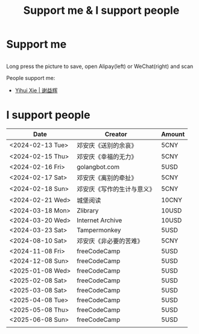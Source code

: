 #+TITLE: Support me & I support people

* Support me

#+BEGIN_EXPORT html
<div class="support-img">
  <a href="https://patreon.com/tianheg" target="_blank">
    <img src="https://img.shields.io/badge/dynamic/json?url=https%3A%2F%2Fwww.patreon.com%2Fapi%2Fcampaigns%2F7474345&query=data.attributes.patron_count&suffix=%20Patrons&color=FF5441&label=Patreon&logo=Patreon&logoColor=FF5441&style=for-the-badge" alt="Patreon">
  </a>
  <div class="b">
    <img src="/images/alipay.webp" alt="支付宝收款码">
    <img src="/images/wechatpay.webp" alt="微信赞赏码">
  </div>
</div>
<style>
.b {
  display: flex;
  justify-content: center;

  img {
    width: 50%;
    margin-inline: 20px;
  }
}
</style>
#+END_EXPORT

Long press the picture to save, open Alipay(left) or WeChat(right) and scan

People support me:

- [[https://yihui.org/][Yihui Xie | 谢益辉]]

* I support people

| Date             | Creator                    | Amount |
|------------------+----------------------------+--------|
| <2024-02-13 Tue> | 邓安庆《送别的余哀》       | 5CNY   |
| <2024-02-15 Thu> | 邓安庆《幸福的无力》       | 5CNY   |
| <2024-02-16 Fri> | golangbot.com              | 5USD   |
| <2024-02-17 Sat> | 邓安庆《离别的牵扯》       | 5CNY   |
| <2024-02-18 Sun> | 邓安庆《写作的生计与意义》 | 5CNY   |
| <2024-02-21 Wed> | 城堡阅读                   | 10CNY  |
| <2024-03-18 Mon> | Zlibrary                   | 10USD  |
| <2024-03-20 Wed> | Internet Archive           | 10USD  |
| <2024-03-23 Sat> | Tampermonkey               | 5USD   |
| <2024-08-10 Sat> | 邓安庆《非必要的苦难》     | 5CNY   |
| <2024-11-08 Fri> | freeCodeCamp               | 5USD   |
| <2024-12-08 Sun> | freeCodeCamp               | 5USD   |
| <2025-01-08 Wed> | freeCodeCamp               | 5USD   |
| <2025-02-08 Sat> | freeCodeCamp               | 5USD   |
| <2025-03-08 Sat> | freeCodeCamp               | 5USD   |
| <2025-04-08 Tue> | freeCodeCamp               | 5USD   |
| <2025-05-08 Thu> | freeCodeCamp               | 5USD   |
| <2025-06-08 Sun> | freeCodeCamp               | 5USD   |
|                  |                            |        |
